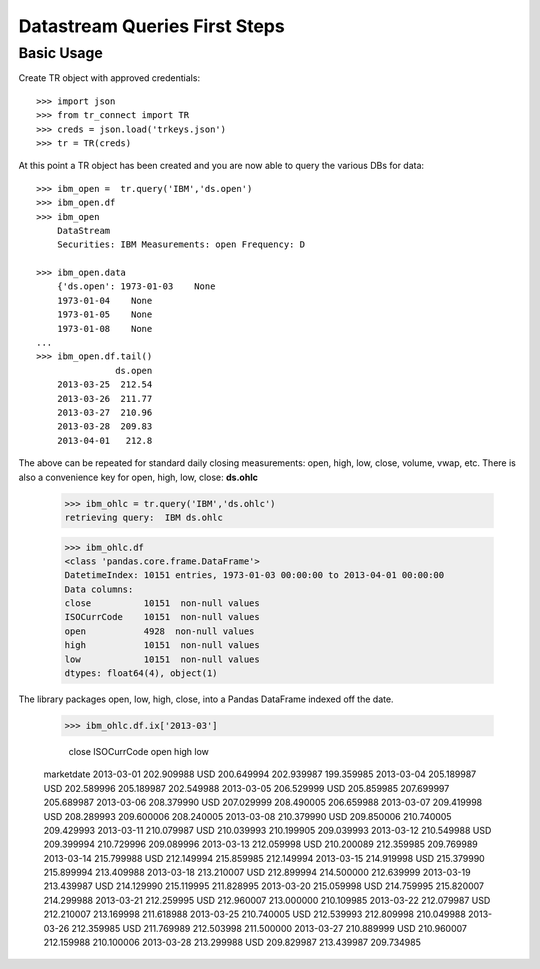 -----------------------
Datastream Queries First Steps
-----------------------

Basic Usage
-----------

Create TR object with approved credentials::
    
    >>> import json
    >>> from tr_connect import TR
    >>> creds = json.load('trkeys.json')
    >>> tr = TR(creds)
    
At this point a TR object has been created and you are now able to query the various DBs for data::

    >>> ibm_open =  tr.query('IBM','ds.open')
    >>> ibm_open.df
    >>> ibm_open
        DataStream
        Securities: IBM Measurements: open Frequency: D

    >>> ibm_open.data
        {'ds.open': 1973-01-03    None
        1973-01-04    None
        1973-01-05    None
        1973-01-08    None
    ...
    >>> ibm_open.df.tail()
                   ds.open
        2013-03-25  212.54
        2013-03-26  211.77
        2013-03-27  210.96
        2013-03-28  209.83
        2013-04-01   212.8


The above can be repeated for standard daily closing measurements: open, high, low, close, volume, vwap, etc. 
There is also a convenience key for open, high, low, close: **ds.ohlc**
    

    >>> ibm_ohlc = tr.query('IBM','ds.ohlc')
    retrieving query:  IBM ds.ohlc

    >>> ibm_ohlc.df
    <class 'pandas.core.frame.DataFrame'>
    DatetimeIndex: 10151 entries, 1973-01-03 00:00:00 to 2013-04-01 00:00:00
    Data columns:
    close          10151  non-null values
    ISOCurrCode    10151  non-null values
    open           4928  non-null values
    high           10151  non-null values
    low            10151  non-null values
    dtypes: float64(4), object(1)


The library packages open, low, high, close, into a Pandas DataFrame indexed off the date.  

    >>> ibm_ohlc.df.ix['2013-03']
     
                     close ISOCurrCode        open        high         low
    marketdate
    2013-03-01  202.909988         USD  200.649994  202.939987  199.359985
    2013-03-04  205.189987         USD  202.589996  205.189987  202.549988
    2013-03-05  206.529999         USD  205.859985  207.699997  205.689987
    2013-03-06  208.379990         USD  207.029999  208.490005  206.659988
    2013-03-07  209.419998         USD  208.289993  209.600006  208.240005
    2013-03-08  210.379990         USD  209.850006  210.740005  209.429993
    2013-03-11  210.079987         USD  210.039993  210.199905  209.039993
    2013-03-12  210.549988         USD  209.399994  210.729996  209.089996
    2013-03-13  212.059998         USD  210.200089  212.359985  209.769989
    2013-03-14  215.799988         USD  212.149994  215.859985  212.149994
    2013-03-15  214.919998         USD  215.379990  215.899994  213.409988
    2013-03-18  213.210007         USD  212.899994  214.500000  212.639999
    2013-03-19  213.439987         USD  214.129990  215.119995  211.828995
    2013-03-20  215.059998         USD  214.759995  215.820007  214.299988
    2013-03-21  212.259995         USD  212.960007  213.000000  210.109985
    2013-03-22  212.079987         USD  212.210007  213.169998  211.618988
    2013-03-25  210.740005         USD  212.539993  212.809998  210.049988
    2013-03-26  212.359985         USD  211.769989  212.503998  211.500000
    2013-03-27  210.889999         USD  210.960007  212.159988  210.100006
    2013-03-28  213.299988         USD  209.829987  213.439987  209.734985

    